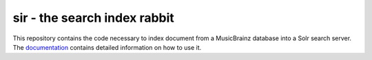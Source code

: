 ===============================
sir - the search index rabbit
===============================

This repository contains the code necessary to index document from a MusicBrainz
database into a Solr search server. The documentation_ contains detailed
information on how to use it.

.. _documentation: https://sir.readthedocs.org/en/latest/
